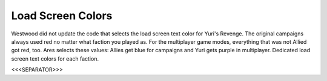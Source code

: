 Load Screen Colors
``````````````````

Westwood did not update the code that selects the load screen text
color for Yuri's Revenge. The original campaigns always used red no
matter what faction you played as. For the multiplayer game modes,
everything that was not Allied got red, too. Ares selects these
values: Allies get blue for campaigns and Yuri gets purple in
multiplayer. Dedicated load screen text colors for each faction.

.. versionadded:: 0.2



<<<SEPARATOR>>>
